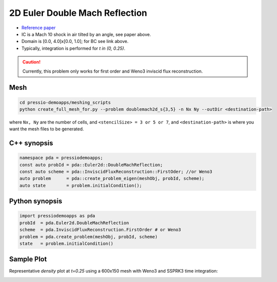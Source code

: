 2D Euler Double Mach Reflection
===============================

- `Reference paper <http://flash.uchicago.edu/site/flashcode/user_support/flash_ug_devel/node184.html#SECTION010116000000000000000>`_

- IC is a Mach 10 shock in air tilted by an angle, see paper above.

- Domain is [0.0, 4.0]x[0.0, 1.0]; for BC see link above.

- Typically, integration is performed for `t \in (0, 0.25)`.


.. Caution::
   Currently, this problem only works for first order and Weno3 inviscid flux reconstruction.


Mesh
----

.. code-block:: shell

   cd pressio-demoapps/meshing_scripts
   python create_full_mesh_for.py --problem doublemach2d_s{3,5} -n Nx Ny --outDir <destination-path>

where ``Nx, Ny`` are the number of cells, and ``<stencilSize> = 3 or 5 or 7``, 
and ``<destination-path>`` is where you want the mesh files to be generated.


C++ synopsis
------------

.. code-block:: c++

   namespace pda = pressiodemoapps;
   const auto probId = pda::Euler2d::DoubleMachReflection;
   const auto scheme = pda::InviscidFluxReconstruction::FirstOder; //or Weno3
   auto problem      = pda::create_problem_eigen(meshObj, probId, scheme);
   auto state	     = problem.initialCondition();

Python synopsis
---------------

.. code-block:: py

   import pressiodemoapps as pda
   probId  = pda.Euler2d.DoubleMachReflection
   scheme  = pda.InviscidFluxReconstruction.FirstOrder # or Weno3
   problem = pda.create_problem(meshObj, probId, scheme)
   state   = problem.initialCondition()


Sample Plot
-----------

Representative *density* plot at `t=0.25` using a 600x150 mesh with Weno3 and SSPRK3 time integration:

.. image:: ../../figures/wiki_2d_dmr_density.png
  :width: 60 %
  :alt: Alternative text
